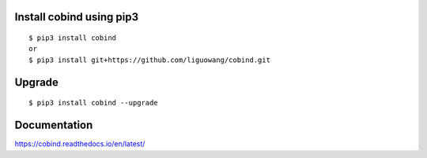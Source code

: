 |Documentation Status|

.. |Documentation Status| image:: https://readthedocs.org/projects/ansicolortags/badge/?version=latest
   :target: https://cobind.readthedocs.io/en/latest/  
  
|Forks|

.. |forks| image:: https://img.shields.io/github/forks/liguowang/cobind
   :target: https://github.com/liguowang/cobind/network  
  
|PyPI status|

.. |PyPI status| image:: https://img.shields.io/pypi/status/ansicolortags.svg
   :target: https://pypi.python.org/pypi/ansicolortags/  
  
|GitHub license|

.. |GitHub license| image:: https://img.shields.io/github/license/Naereen/StrapDown.js.svg
   :target: https://github.com/liguowang/cobind/blob/main/LICENSE  


Install cobind using pip3 
----------------------------
::

 $ pip3 install cobind
 or 
 $ pip3 install git+https://github.com/liguowang/cobind.git
 
Upgrade
-----------------
::

 $ pip3 install cobind --upgrade	


Documentation
--------------

https://cobind.readthedocs.io/en/latest/
